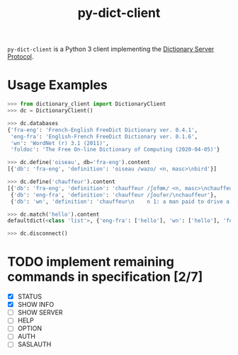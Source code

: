 #+TITLE: py-dict-client

=py-dict-client= is a Python 3 client implementing the [[https://tools.ietf.org/html/rfc2229][Dictionary Server Protocol]].

* Usage Examples

#+begin_src python
  >>> from dictionary_client import DictionaryClient
  >>> dc = DictionaryClient()

  >>> dc.databases
  {'fra-eng': 'French-English FreeDict Dictionary ver. 0.4.1',
   'eng-fra': 'English-French FreeDict Dictionary ver. 0.1.6',
   'wn': 'WordNet (r) 3.1 (2011)',
   'foldoc': 'The Free On-line Dictionary of Computing (2020-04-05)'}

  >>> dc.define('oiseau', db='fra-eng').content
  [{'db': 'fra-eng', 'definition': 'oiseau /wazo/ <n, masc>\nbird'}]

  >>> dc.define('chauffeur').content
  [{'db': 'fra-eng', 'definition': 'chauffeur /ʃofœʀ/ <n, masc>\nchauffeur, driver'},
   {'db': 'eng-fra', 'definition': 'chauffeur /ʃoufər/\nchauffeur'},
   {'db': 'wn', 'definition': 'chauffeur\n    n 1: a man paid to drive a privately owned car\n...'}]

  >>> dc.match('hello').content
  defaultdict(<class 'list'>, {'eng-fra': ['hello'], 'wn': ['hello'], 'foldoc': ['hello']})

  >>> dc.disconnect()
#+end_src

* TODO implement remaining commands in specification [2/7]
- [X] STATUS
- [X] SHOW INFO
- [ ] SHOW SERVER
- [ ] HELP
- [ ] OPTION
- [ ] AUTH
- [ ] SASLAUTH
